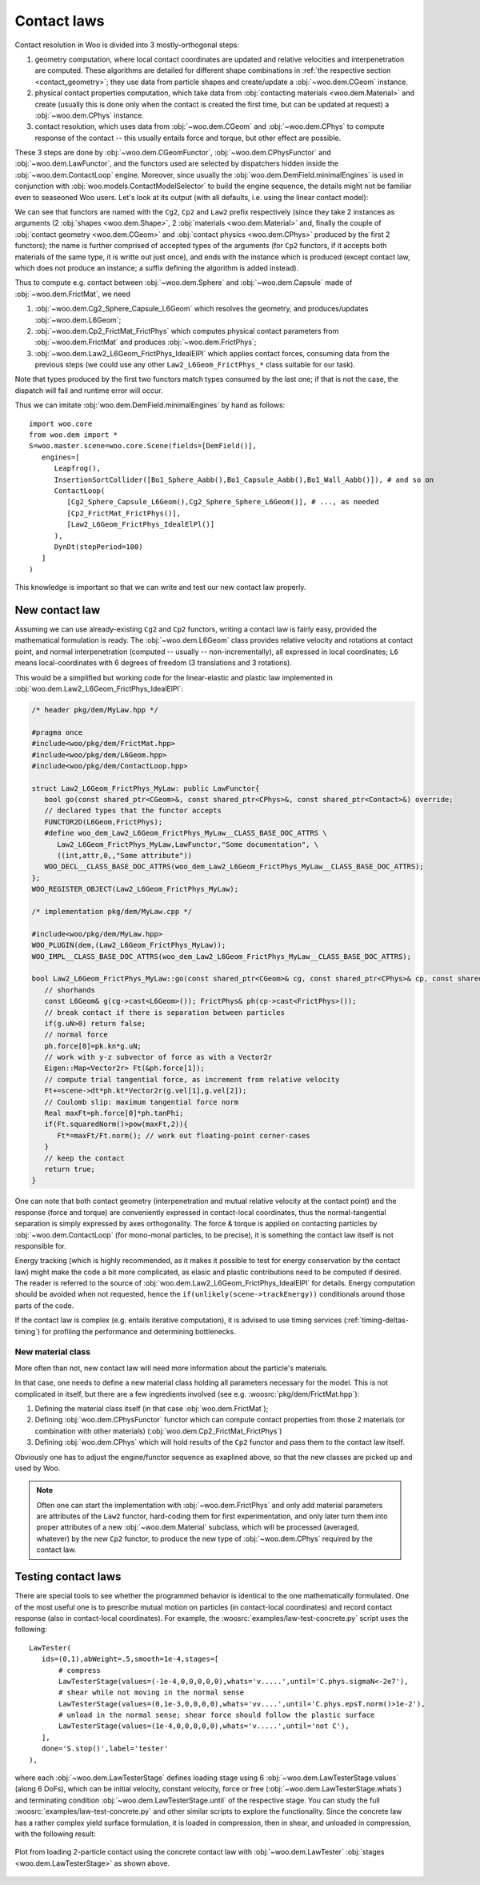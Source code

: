 Contact laws
=============

Contact resolution in Woo is divided into 3 mostly-orthogonal steps:

1. geometry computation, where local contact coordinates are updated and relative velocities and interpenetration are computed. These algorithms are detailed for different shape combinations in :ref:`the respective section <contact_geometry>`; they use data from particle shapes and create/update a :obj:`~woo.dem.CGeom` instance.

2. physical contact properties computation, which take data from :obj:`contacting materials <woo.dem.Material>` and create (usually this is done only when the contact is created the first time, but can be updated at request) a :obj:`~woo.dem.CPhys` instance.

3. contact resolution, which uses data from :obj:`~woo.dem.CGeom` and :obj:`~woo.dem.CPhys` to compute response of the contact  -- this usually entails force and torque, but other effect are possible.

These 3 steps are done by :obj:`~woo.dem.CGeomFunctor`, :obj:`~woo.dem.CPhysFunctor` and :obj:`~woo.dem.LawFunctor`, and the functors used are selected by dispatchers hidden inside the :obj:`~woo.dem.ContactLoop` engine. Moreover, since usually the :obj:`woo.dem.DemField.minimalEngines` is used in conjunction with :obj:`woo.models.ContactModelSelector` to build the engine sequence, the details might not be familiar even to seaseoned Woo users. Let's look at its output (with all defaults, i.e. using the linear contact model):

.. ipython::

   Woo [1]: import woo.dem
   
   Woo [1]: ee=woo.dem.DemField.minimalEngines()

   Woo [2]: loop=[e for e in ee if isinstance(e,woo.dem.ContactLoop)][0] # when inserted into scene, accessible as S.lab.contactLoop by virtue of Engine.label

   Woo [3]: loop.geoDisp.functors

   Woo [3]: loop.phyDisp.functors

   Woo [3]: loop.lawDisp.functors

We can see that functors are named with the ``Cg2``, ``Cp2`` and ``Law2`` prefix respectively (since they take 2 instances as arguments (2 :obj:`shapes <woo.dem.Shape>`, 2 :obj:`materials <woo.dem.Material>` and, finally the couple of :obj:`contact geometry <woo.dem.CGeom>` and :obj:`contact physics <woo.dem.CPhys>` produced by the first 2 functors); the name is further comprised of accepted types of the arguments (for ``Cp2`` functors, if it accepts both materials of the same type, it is writte out just once), and ends with the instance which is produced (except contact law, which does not produce an instance; a suffix defining the algorithm is added instead).

Thus to compute e.g. contact between :obj:`~woo.dem.Sphere` and :obj:`~woo.dem.Capsule` made of :obj:`~woo.dem.FrictMat`, we need

1. :obj:`~woo.dem.Cg2_Sphere_Capsule_L6Geom` which resolves the geometry, and produces/updates :obj:`~woo.dem.L6Geom`;
2. :obj:`~woo.dem.Cp2_FrictMat_FrictPhys` which computes physical contact parameters from :obj:`~woo.dem.FrictMat` and produces :obj:`~woo.dem.FrictPhys`;
3. :obj:`~woo.dem.Law2_L6Geom_FrictPhys_IdealElPl` which applies contact forces, consuming data from the previous steps (we could use any other ``Law2_L6Geom_FrictPhys_*`` class suitable for our task).

Note that types produced by the first two functors match types consumed by the last one; if that is not the case, the dispatch will fail and runtime error will occur.

Thus we can imitate :obj:`woo.dem.DemField.minimalEngines` by hand as follows::

   import woo.core
   from woo.dem import *
   S=woo.master.scene=woo.core.Scene(fields=[DemField()],
      engines=[
         Leapfrog(),
         InsertionSortCollider([Bo1_Sphere_Aabb(),Bo1_Capsule_Aabb(),Bo1_Wall_Aabb()]), # and so on
         ContactLoop(
            [Cg2_Sphere_Capsule_L6Geom(),Cg2_Sphere_Sphere_L6Geom()], # ..., as needed
            [Cp2_FrictMat_FrictPhys()],
            [Law2_L6Geom_FrictPhys_IdealElPl()]
         ),
         DynDt(stepPeriod=100)
      ]
   )

This knowledge is important so that we can write and test our new contact law properly.

New contact law
----------------

Assuming we can use already-existing ``Cg2`` and ``Cp2`` functors, writing a contact law is fairly easy, provided the mathematical formulation is ready. The :obj:`~woo.dem.L6Geom` class provides relative velocity and rotations at contact point, and normal interpenetration (computed -- usually -- non-incrementally), all expressed in local coordinates; ``L6`` means local-coordinates with 6 degrees of freedom (3 translations and 3 rotations).

This would be a simplified but working code for the linear-elastic and plastic law implemented in :obj:`woo.dem.Law2_L6Geom_FrictPhys_IdealElPl`:

.. code-block:: c++

   /* header pkg/dem/MyLaw.hpp */

   #pragma once
   #include<woo/pkg/dem/FrictMat.hpp>
   #include<woo/pkg/dem/L6Geom.hpp>
   #include<woo/pkg/dem/ContactLoop.hpp>

   struct Law2_L6Geom_FrictPhys_MyLaw: public LawFunctor{
      bool go(const shared_ptr<CGeom>&, const shared_ptr<CPhys>&, const shared_ptr<Contact>&) override;
      // declared types that the functor accepts
      FUNCTOR2D(L6Geom,FrictPhys);
      #define woo_dem_Law2_L6Geom_FrictPhys_MyLaw__CLASS_BASE_DOC_ATTRS \
         Law2_L6Geom_FrictPhys_MyLaw,LawFunctor,"Some documentation", \
         ((int,attr,0,,"Some attribute"))
      WOO_DECL__CLASS_BASE_DOC_ATTRS(woo_dem_Law2_L6Geom_FrictPhys_MyLaw__CLASS_BASE_DOC_ATTRS);
   };
   WOO_REGISTER_OBJECT(Law2_L6Geom_FrictPhys_MyLaw);

   /* implementation pkg/dem/MyLaw.cpp */

   #include<woo/pkg/dem/MyLaw.hpp>
   WOO_PLUGIN(dem,(Law2_L6Geom_FrictPhys_MyLaw));
   WOO_IMPL__CLASS_BASE_DOC_ATTRS(woo_dem_Law2_L6Geom_FrictPhys_MyLaw__CLASS_BASE_DOC_ATTRS);

   bool Law2_L6Geom_FrictPhys_MyLaw::go(const shared_ptr<CGeom>& cg, const shared_ptr<CPhys>& cp, const shared_ptr<Contact>& C){
      // shorhands
      const L6Geom& g(cg->cast<L6Geom>()); FrictPhys& ph(cp->cast<FrictPhys>()); 
      // break contact if there is separation between particles
      if(g.uN>0) return false; 
      // normal force
      ph.force[0]=pk.kn*g.uN;
      // work with y-z subvector of force as with a Vector2r
      Eigen::Map<Vector2r> Ft(&ph.force[1]);
      // compute trial tangential force, as increment from relative velocity
      Ft+=scene->dt*ph.kt*Vector2r(g.vel[1],g.vel[2]);
      // Coulomb slip: maximum tangential force norm
      Real maxFt=ph.force[0]*ph.tanPhi;
      if(Ft.squaredNorm()>pow(maxFt,2)){
         Ft*=maxFt/Ft.norm(); // work out floating-point corner-cases
      }
      // keep the contact
      return true;
   }

One can note that both contact geometry (interpenetration and mutual relative velocity at the contact point) and the response (force and torque) are conveniently expressed in contact-local coordinates, thus the normal-tangential separation is simply expressed by axes orthogonality. The force & torque is applied on contacting particles by :obj:`~woo.dem.ContactLoop` (for mono-monal particles, to be precise), it is something the contact law itself is not responsible for.

Energy tracking (which is highly recommended, as it makes it possible to test for energy conservation by the contact law) might make the code a bit more complicated, as elasic and plastic contributions need to be computed if desired. The reader is referred to the source of :obj:`woo.dem.Law2_L6Geom_FrictPhys_IdealElPl` for details. Energy computation should be avoided when not requested, hence the ``if(unlikely(scene->trackEnergy))`` conditionals around those parts of the code.

If the contact law is complex (e.g. entails iterative computation), it is advised to use timing services (:ref:`timing-deltas-timing`) for profiling the performance and determining bottlenecks.

New material class
""""""""""""""""""

More often than not, new contact law will need more information about the particle's materials.

In that case, one needs to define a new material class holding all parameters necessary for the model. This is not complicated in itself, but there are a few ingredients involved (see e.g. :woosrc:`pkg/dem/FrictMat.hpp`):

1. Defining the material class itself (in that case :obj:`woo.dem.FrictMat`);
2. Defining :obj:`woo.dem.CPhysFunctor` functor which can compute contact properties from those 2 materials (or combination with other materials) (:obj:`woo.dem.Cp2_FrictMat_FrictPhys`)
3. Defining :obj:`woo.dem.CPhys` which will hold results of the ``Cp2`` functor and pass them to the contact law itself.

Obviously one has to adjust the engine/functor sequence as exaplined above, so that the new classes are picked up and used by Woo.

.. note:: Often one can start the implementation with :obj:`~woo.dem.FrictPhys` and only add material parameters are attributes of the ``Law2`` functor, hard-coding them for first experimentation, and only later turn them into proper attributes of a new :obj:`~woo.dem.Material` subclass, which will be processed (averaged, whatever) by the new ``Cp2`` functor, to produce the new type of :obj:`~woo.dem.CPhys` required by the contact law.


Testing contact laws
--------------------

There are special tools to see whether the programmed behavior is identical to the one mathematically formulated. One of the most useful one is to prescribe mutual motion on particles (in contact-local coordinates) and record contact response (also in contact-local coordinates). For example, the :woosrc:`examples/law-test-concrete.py` script uses the following::

   LawTester(
      ids=(0,1),abWeight=.5,smooth=1e-4,stages=[
          # compress
          LawTesterStage(values=(-1e-4,0,0,0,0,0),whats='v.....',until='C.phys.sigmaN<-2e7'),
          # shear while not moving in the normal sense
          LawTesterStage(values=(0,1e-3,0,0,0,0),whats='vv....',until='C.phys.epsT.norm()>1e-2'),
          # unload in the normal sense; shear force should follow the plastic surface
          LawTesterStage(values=(1e-4,0,0,0,0,0),whats='v.....',until='not C'),
      ],
      done='S.stop()',label='tester'
   ),

where each :obj:`~woo.dem.LawTesterStage` defines loading stage using 6 :obj:`~woo.dem.LawTesterStage.values` (along 6 DoFs), which can be initial velocity, constant velocity, force or free (:obj:`~woo.dem.LawTesterStage.whats`) and terminating condition :obj:`~woo.dem.LawTesterStage.until` of the respective stage. You can study the full :woosrc:`examples/law-test-concrete.py` and other similar scripts to explore the functionality. Since the concrete law has a rather complex yield surface formulation, it is loaded in compression, then in shear, and unloaded in compression, with the following result:

.. figure:: fig/law-test-concrete.*
   :align: center

   Plot from loading 2-particle contact using the concrete contact law with :obj:`~woo.dem.LawTester` :obj:`stages <woo.dem.LawTesterStage>` as shown above.





